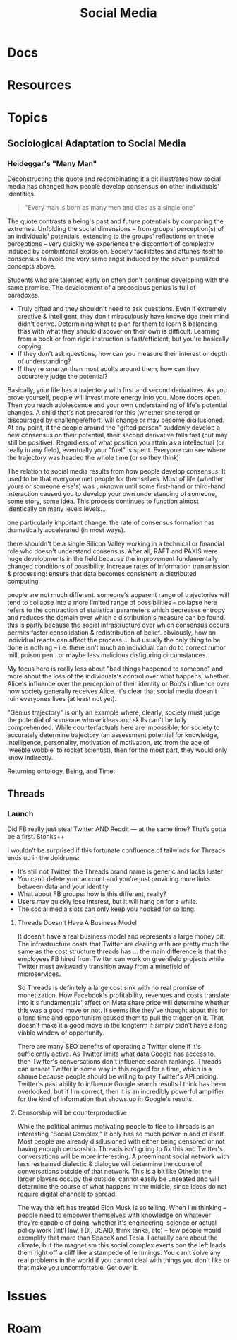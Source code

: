 :PROPERTIES:
:ID:       033c8d7d-1069-4001-a880-172c55db603c
:END:
#+TITLE: Social Media
#+DESCRIPTION: Social Media
#+TAGS:

* Docs
* Resources
* Topics

** Sociological Adaptation to Social Media

*** Heideggar's "Many Man"

Deconstructing this quote and recombinating it a bit illustrates how social
media has changed how people develop consensus on other individuals' identities.

#+begin_quote
"Every man is born as many men and dies as a single one"
#+end_quote

The quote contrasts a being's past and future potentials by comparing the extremes. 
Unfolding the social dimensions -- from groups' perception(s) of an individuals' 
potentials, extending to the groups' reflections on those perceptions -- very quickly we
experience the discomfort of complexity induced by combintorial explosion. Society
facillitates and attunes itself to consensus to avoid the very same angst induced by
the seven pluralized concepts above.

# salience

# ... trying to segue to the point (before i depart), which is that social media
# restricts the variety of early experiences people (while also restricting the
# dimensionality of features: visual/auditory/verbal/etc. we instinctually follow
# others' visual fields, reacting to eye, head, torso rotation with increasing 
# certaintly as to intent/stimulus/meaning). 

# possibilities 
# Older generations' accumulated 
# experience constrains perceived potential, counterbalanced by hope, wisdom and
# humility. 

# As memory ages, past experiences
#
#  constrain the variety of paths left open
# 
# tends to overconstrain how 
# The variety of paths one's life  may take are  constrained
# dimension that develop about someone's life trajectory. 

Students
who are talented early on often don't continue developing with the same promise.
The development of a precocious genius is full of paradoxes. 

+ Truly gifted and they shouldn't need to ask questions. Even if extremely creative
  & intelligent, they don't miraculously have knoweldge their mind didn't derive.
  Determining what to plan for them to learn & balancing thas with what they
  should discover on their own is difficult. Learning from a book or from rigid
  instruction is fast/efficient, but you're basically copying.
+ If they don't ask questions, how can you measure their interest or depth of
  understanding?
+ If they're smarter than most adults around them, how can they accurately judge
  the potential?

Basically, your life has a trajectory with first and second derivatives. As you
prove yourself, people will invest more energy into you. More doors open. Then
you reach adolescence and your own understanding of life's potential changes. A
child that's not prepared for this (whether sheltered or discouraged by challenge/effort)
will change or may become disillusioned. At any point, if the people around the "gifted
person" suddenly develop a new consensus on their potential, their second derivative
falls fast (but may still be positive). Regardless of what position you attain
as a intellectual (or really in any field), eventually your "fuel" is spent. Everyone
can see where the trajectory was headed the whole time (or so they think)

The relation to social media results from /how/ people develop consensus. It used
to be that everyone met people for themselves. Most of life (whether yours
or someone else's) was unknown until some first-hand or third-hand interaction 
caused you to develop your own understanding of someone, some story, some idea. 
This process continues to function almost identically on many levels levels...

one particularly important change: the rate of consensus formation has dramatically
accelerated (in most ways). 

there shouldn't be a single Silicon Valley working in
a technical or financial role who doesn't understand consensus. After all, RAFT and
PAXIS were huge developments in the field because the improvement fundamentally changed
conditions of possibility. Increase rates of information transmission & processing: 
ensure that data becomes consistent in distributed computing.

people are not much different. someone's apparent range of trajectories will tend
to collapse into a more limited range of possibilities -- collapse here refers to the contraction
of statistical parameters which decreases entropy and reduces the domain over which
a distribution's measure can be found. this is partly because the social infrastructure
over which consensus occurs permits faster consolidation & redistribution of belief.
obviously, how an individual reacts can affect the process ... but usually the only
thing to be done is nothing -- i.e. there isn't much an individual can do to correct
rumor mill, poison pen ..or maybe less malicious disfiguring circumstances.

My focus here is really less about "bad things happened to someone" and more about
the loss of the individuals's control over what happens, whether Alice's influence
over the perception of their identity or Bob's influence over how society 
generally receives Alice. It's clear that social media doesn't ruin everyones lives
(at least not yet).

"Genius trajectory" is only an example where, clearly, society
must judge the potential of someone whose ideas and skills can't be fully comprehended.
While counterfactuals here are impossible, for society to accurately determine
trajectory (an assessment potential for knowledge, intelligence, personality, motivation of motivation, etc from the age of 
'weeble wobble' to rocket scientist), then for the most part, they would only know
indirectly. 

Returning ontology, Being, and Time:






** Threads
*** Launch

Did FB really just steal Twitter AND Reddit — at the same time? That’s gotta be
a first. Stonks++

I wouldn’t be surprised if this fortunate confluence of tailwinds for Threads
ends up in the doldrums:

+ It’s still not Twitter, the Threads brand name is generic and lacks luster
+ You can’t delete your account and you're just providing more links between
  data and your identity
+ What about FB groups: how is this different, really?
+ Users may quickly lose interest, but it will hang on for a while.
+ The social media slots can only keep you hooked for so long.

**** Threads Doesn't Have A Business Model

It doesn’t have a real business model and represents a large money pit. The
infrastructure costs that Twitter are dealing with are pretty much the same as
the cost structure threads has ... the main difference is that the employees FB
hired from Twitter can work on greenfield projects while Twitter must awkwardly
transition away from a minefield of microservices.

So Threads is definitely a large cost sink with no real promise of monetization.
How Facebook's profitability, revenues and costs translate into it's
fundamentals' affect on Meta share price will determine whether this was a good
move or not. It seems like they've thought about this for a long time and
opportunism caused them to pull the trigger on it. That doesn't make it a good
move in the longterm it simply didn't have a long viable window of opportunity.

There are many SEO benefits of operating a Twitter clone if it's sufficiently
active. As Twitter limits what data Google has access to, then Twitter's
conversations don't influence search rankings. Threads can unseat Twitter in
some way in this regard for a time, which is a shame because people should be
willing to pay Twitter's API pricing. Twitter's past ability to influence Google
search results I think has been overlooked, but if I'm correct, then it is an
incredibly powerful amplifier for the kind of information that shows up in
Google's results.

**** Censorship will be counterproductive

While the political animus motivating people to flee to Threads is an
interesting "Social Complex," it only has so much power in and of itself.  Most
people are already disillusioned with either being censored or not having enough
censorship. Threads isn't going to fix this and Twitter's conversations will be
more interesting. A preeminant social network with less restrained dialectic &
dialogue will determine the course of conversations outside of that
network. This is a bit like Othello: the larger players occupy the outside,
cannot easily be unseated and will determine the course of what happens in the
middle, since ideas do not require digital channels to spread.

The way the left has treated Elon Musk is so telling. When I'm thinking --
people need to empower themselves with knowledge on whatever they're capable of
doing, whether it's engineering, science or actual policy work (Int'l law, FDI,
USAID, think tanks, etc) -- few people would exemplify that more than SpaceX and
Tesla. I actually care about the climate, but the magnetism this social complex
exerts oon the left leads them right off a cliff like a stampede of lemmings.
You can't solve any real problems in the world if you cannot deal with things
you don't like or that make you uncomfortable. Get over it.



* Issues

* Roam
